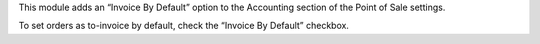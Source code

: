 This module adds an “Invoice By Default” option to the Accounting section of
the Point of Sale settings.

To set orders as to-invoice by default, check the “Invoice By Default”
checkbox.
